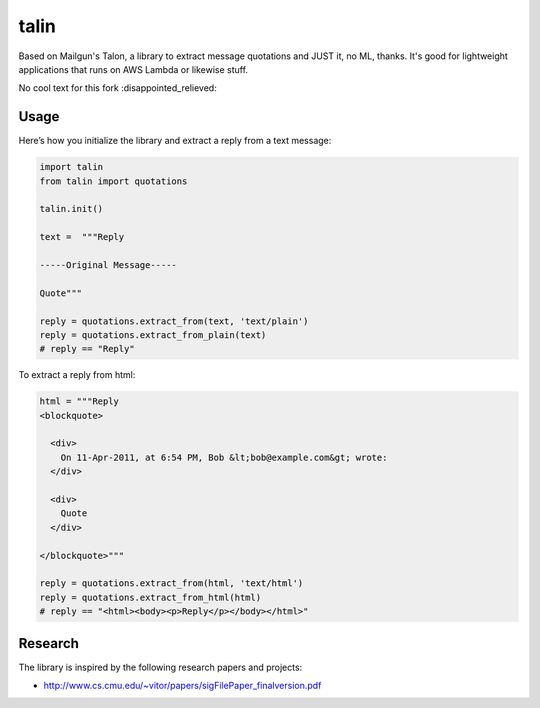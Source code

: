 talin
=====

Based on Mailgun's Talon, a library to extract message quotations and JUST it, no ML, thanks. It's good for lightweight applications that runs on AWS Lambda or likewise stuff.

No cool text for this fork :disappointed_relieved:

Usage
-----

Here’s how you initialize the library and extract a reply from a text
message:

.. code:: python

    import talin
    from talin import quotations

    talin.init()

    text =  """Reply

    -----Original Message-----

    Quote"""

    reply = quotations.extract_from(text, 'text/plain')
    reply = quotations.extract_from_plain(text)
    # reply == "Reply"

To extract a reply from html:

.. code:: python

    html = """Reply
    <blockquote>

      <div>
        On 11-Apr-2011, at 6:54 PM, Bob &lt;bob@example.com&gt; wrote:
      </div>

      <div>
        Quote
      </div>

    </blockquote>"""

    reply = quotations.extract_from(html, 'text/html')
    reply = quotations.extract_from_html(html)
    # reply == "<html><body><p>Reply</p></body></html>"

Research
--------

The library is inspired by the following research papers and projects:

-  http://www.cs.cmu.edu/~vitor/papers/sigFilePaper_finalversion.pdf
